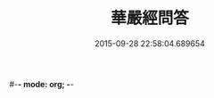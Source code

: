 #-*- mode: org; -*-
#+DATE: 2015-09-28 22:58:04.689654
#+TITLE: 華嚴經問答
#+PROPERTY: CBETA_ID T45n1873
#+PROPERTY: ID KR6e0087
#+PROPERTY: SOURCE Taisho Tripitaka Vol. 45, No. 1873
#+PROPERTY: VOL 45
#+PROPERTY: BASEEDITION T
#+PROPERTY: WITNESS T@JIA
#+PROPERTY: LASTPB <pb:KR6e0087_T_000-0598b>¶¶¶¶¶¶¶¶¶¶¶¶¶¶¶¶¶

